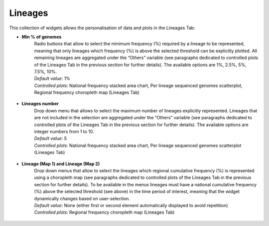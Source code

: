 Lineages
--------

This collection of widgets allows the personalisation of data and plots in the Lineages Tab:

+ **Min % of genomes**
   | Radio buttons that allow to select the minimum frequency (%) required by a lineage to be represented, meaning that only lineages which frequency (%) is above the selected threshold can be explicitly plotted. All remaining lineages are aggregated under the “Others” variable (see paragraphs dedicated to controlled plots of the Lineages Tab in the previous section for further details). The available options are 1%, 2.5%, 5%, 7.5%, 10%.
   | *Default value*: 1%
   | *Controlled plots*: National frequency stacked area chart, Per lineage sequenced genomes scatterplot, Regional frequency choropleth map (Lineages Tab)

.. figure:: _static/linWidg_LinFreqBP.PNG
   :scale: 50%
   :align: center

+ **Lineages number**
   | Drop down menu that allows to select the maximum number of lineages explicitly represented. Lineages that are not included in the selection are aggregated under the “Others” variable (see paragraphs dedicated to controlled plots of the Lineages Tab in the previous section for further details). The available options are integer numbers from 1 to 10.
   | *Default value*: 5
   | *Controlled plots*: National frequency stacked area chart, Per lineage sequenced genomes scatterplot (Lineages Tab)

.. figure:: _static/linWidg_LinNumSP.PNG
   :scale: 50%
   :align: center

+ **Lineage (Map 1) and Lineage (Map 2)**
   | Drop down menus that allow to select the lineages which regional cumulative frequency (%) is represented using a choropleth map (see paragraphs dedicated to controlled plots of the Lineages Tab in the previous section for further details). To be available in the menus lineages must have a national cumulative frequency (%) above the selected threshold (see above) in the time period of interest, meaning that the widget dynamically changes based on user-selection.
   | *Default value*: None (either first or second element automatically displayed to avoid repetition)
   | *Controlled plots*: Regional frequency choropleth map (Lineages Tab)

.. figure:: _static/linWidg_LinCM.PNG
   :scale: 50%
   :align: center